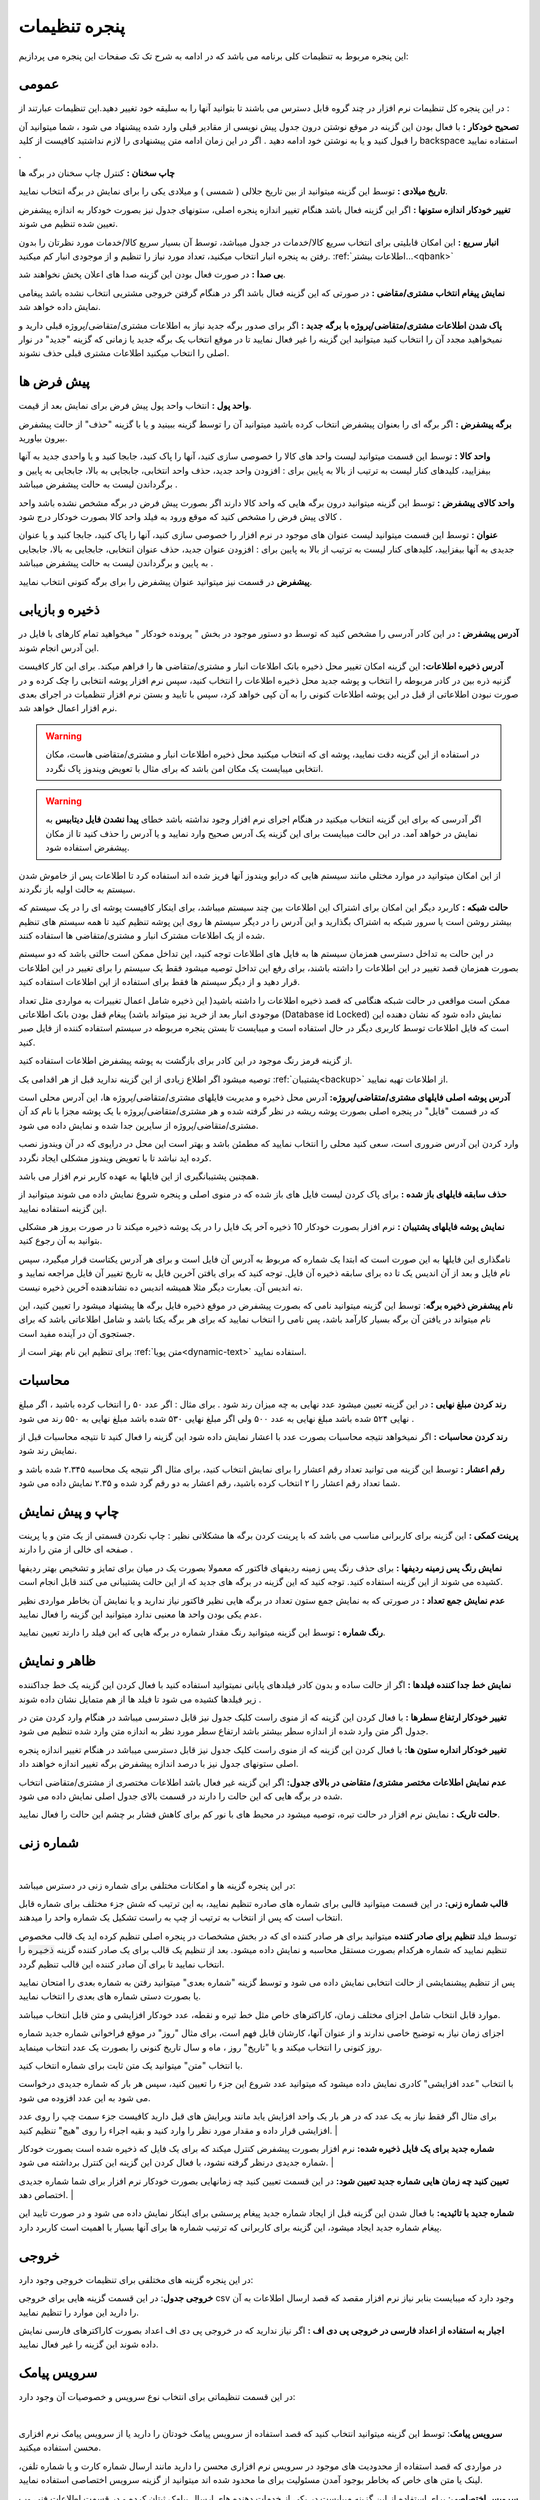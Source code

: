 .. meta::
   :description: تنظیمات کلی برنامه برای تغییر در عملکرد آن و تنظیم محاسبات، شماره زنی، پیشفرض ها، ظاهر برنامه و ...

.. _window-settings:

پنجره تنظیمات
=======================
این پنجره مربوط به تنظیمات کلی برنامه می باشد که در ادامه به شرح تک تک صفحات این پنجره می پردازیم:

.. _setting-general:

عمومی
--------------
.. image:: images/setting_general.png
    :alt: تنظیمات عمومی
    :align: center


در این پنجره کل تنظیمات نرم افزار در چند گروه قابل دسترس می باشند تا بتوانید آنها را به سلیقه خود تغییر دهید.این تنظیمات عبارتند از :

**تصحیح خودکار :** با فعال بودن این گزینه در موقع نوشتن درون جدول پیش نویسی از مقادیر قبلی وارد شده پیشنهاد می شود ، شما میتوانید آن را قبول کنید و یا به نوشتن خود ادامه دهید . اگر در این زمان ادامه متن پیشنهادی را لازم نداشتید کافیست از کلید backspace استفاده نمایید .

**چاپ سخنان :** کنترل چاپ سخنان در برگه ها

**تاریخ میلادی :** توسط این گزینه میتوانید از بین تاریخ جلالی ( شمسی ) و میلادی یکی را برای نمایش در برگه انتخاب نمایید.

**تغییر خودکار اندازه ستونها :** اگر این گزینه فعال باشد هنگام تغییر اندازه پنجره اصلی، ستونهای جدول نیز بصورت خودکار به اندازه پیشفرض تعیین شده تنظیم می شوند.

**انبار سریع :** این امکان قابلیتی برای انتخاب سریع کالا/خدمات در جدول میباشد، توسط آن بسیار سریع کالا/خدمات مورد نظرتان را بدون رفتن به پنجره انبار انتخاب میکنید، تعداد مورد نیاز را تنظیم و از موجودی انبار کم میکنید. :ref:`اطلاعات بیشتر...<qbank>`

**بی صدا :** در صورت فعال بودن این گزینه صدا های اعلان پخش نخواهند شد.

**نمایش پیغام انتخاب مشتری/مقاضی :** در صورتی که این گزینه فعال باشد اگر در هنگام گرفتن خروجی مشتریی انتخاب نشده باشد پیغامی نمایش داده خواهد شد.

**پاک شدن اطلاعات مشتری/متقاضی/پروژه با برگه جدید :** اگر برای صدور برگه جدید نیاز به اطلاعات مشتری/متقاضی/پروژه قبلی دارید و نمیخواهید مجدد آن را انتخاب کنید میتوانید این گزینه را غیر فعال نمایید تا در موقع انتخاب یک برگه جدید یا زمانی که گزینه "جدید" در نوار اصلی را انتخاب میکنید اطلاعات مشتری قبلی حذف نشوند.

.. _setting-defaults:

پیش فرض ها
---------------
.. image:: images/setting_defaults.png
    :alt: پیشفرض ها
    :align: center


**واحد پول :** انتخاب واحد پول پیش فرض برای نمایش بعد از قیمت.

**برگه پیشفرض :** اگر برگه ای را بعنوان پیشفرض انتخاب کرده باشید میتوانید آن را توسط گزینه ببینید و یا با گزینه "حذف" از حالت پیشفرض بیرون بیاورید.

**واحد کالا :** توسط این قسمت میتوانید لیست واحد های کالا را خصوصی سازی کنید، آنها را پاک کنید، جابجا کنید و یا واحدی جدید به آنها بیفزایید، کلیدهای کنار لیست به ترتیب از بالا به پایین برای : افزودن واحد جدید، حذف واحد انتخابی، جابجایی به بالا، جابجایی به پایین و برگرداندن لیست به حالت پیشفرض میباشد .

**واحد کالای پیشفرض :** توسط این گزینه میتوانید درون برگه هایی که واحد کالا دارند اگر بصورت پیش فرض در برگه مشخص نشده باشد واحد کالای پیش فرض را مشخص کنید که موقع ورود به فیلد واحد کالا بصورت خودکار درج شود .

**عنوان :** توسط این قسمت میتوانید لیست عنوان های موجود در نرم افزار را خصوصی سازی کنید، آنها را پاک کنید، جابجا کنید و یا عنوان جدیدی به آنها بیفزایید، کلیدهای کنار لیست به ترتیب از بالا به پایین برای : افزودن عنوان جدید، حذف عنوان انتخابی، جابجایی به بالا، جابجایی به پایین و برگرداندن لیست به حالت پیشفرض میباشد .

**پیشفرض** در قسمت نیز میتوانید عنوان پیشفرض را برای برگه کنونی انتخاب نمایید.


.. _setting-save:

ذخیره و بازیابی
-----------------
.. image:: images/setting_save.png
    :alt: ذخیره و بازیابی
    :align: center


**آدرس پیشفرض :** در این کادر آدرسی را مشخص کنید که توسط دو دستور موجود در بخش " پرونده خودکار " میخواهید تمام کارهای با فایل در این آدرس انجام شوند.



**آدرس ذخیره اطلاعات:** این گزینه امکان تغییر محل ذخیره بانک اطلاعات انبار و مشتری/متقاضی ها را فراهم میکند. برای این کار کافیست گزنیه ذره بین در کادر مربوطه را انتخاب و پوشه جدید محل ذخیره اطلاعات را انتخاب کنید، سپس نرم افزار پوشه انتخابی را چک کرده و در صورت نبودن اطلاعاتی از قبل در این پوشه اطلاعات کنونی را به آن کپی خواهد کرد، سپس با تایید و بستن نرم افزار تنظمیات در اجرای بعدی نرم افزار اعمال خواهد شد.

.. warning:: در استفاده از این گزینه دقت نمایید، پوشه ای که انتخاب میکنید محل ذخیره اطلاعات انبار و مشتری/متقاضی هاست، مکان انتخابی میبایست یک مکان امن باشد که برای مثال با تعویض ویندوز پاک نگردد.

.. warning:: اگر آدرسی که برای این گزینه انتخاب میکنید در هنگام اجرای نرم افزار وجود نداشته باشد خطای **پیدا نشدن فایل دیتابیس** به نمایش در خواهد آمد.
    در این حالت میبایست برای این گزینه یک آدرس صحیح وارد نمایید و یا آدرس را حذف کنید تا از مکان پیشفرض استفاده شود.


از این امکان میتوانید در موارد مختلی مانند سیستم هایی که درایو ویندوز آنها فریز شده اند استفاده کرد تا اطلاعات پس از خاموش شدن سیستم به حالت اولیه باز نگردند.


**حالت شبکه :** کاربرد دیگر این امکان برای اشتراک این اطلاعات بین چند سیستم میباشد، برای اینکار کافیست پوشه ای را در یک سیستم که بیشتر روشن است یا سرور شبکه به اشتراک بگذارید و این آدرس را در دیگر سیستم ها روی این پوشه تنظیم کنید تا همه سیستم های تنظیم شده از یک اطلاعات مشترک انبار و مشتری/متقاضی ها استفاده کنند.

در این حالت به تداخل دسترسی همزمان سیستم ها به فایل های اطلاعات توجه کنید، این تداخل ممکن است حالتی باشد که دو سیستم بصورت همزمان قصد تغییر در این اطلاعات را داشته باشند، برای رفع این تداخل توصیه میشود فقط یک سیستم را برای تغییر در این اطلاعات قرار دهید و از دیگر سیستم ها فقط برای استفاده از این اطلاعات استفاده کنید.

ممکن است مواقعی در حالت شبکه هنگامی که قصد ذخیره اطلاعات را داشته باشید( این ذخیره شامل اعمال تغییرات به مواردی مثل تعداد موجودی انبار بعد از خرید نیز میتواند باشد) پیغام قفل بودن بانک اطلاعاتی (Database id Locked) نمایش داده شود که نشان دهنده این است که فایل اطلاعات توسط کاربری دیگر در حال استفاده است و میبایست تا بستن پنجره مربوطه در سیستم استفاده کننده از فایل صبر کنید.

از گزینه قرمز رنگ موجود در این کادر برای بازگشت به پوشه پیشفرض اطلاعات استفاده کنید.

توصیه میشود اگر اطلاع زیادی از این گزینه ندارید قبل از هر اقدامی یک :ref:`پشتیبان<backup>` از اطلاعات تهیه نمایید.


**آدرس پوشه اصلی فایلهای مشتری/متقاضی/پروژه:** آدرس محل ذخیره و مدیریت فایلهای مشتری/متقاضی/پروژه ها، این آدرس محلی است که در قسمت "فایل" در پنجره اصلی بصورت پوشه ریشه در نظر گرفته شده و هر مشتری/متقاضی/پروژه با یک پوشه مجزا با نام کد آن مشتری/متقاضی/پروژه از سایرین جدا شده و نمایش داده می شود.

وارد کردن این آدرس ضروری است، سعی کنید محلی را انتخاب نمایید که مطمئن باشد و بهتر است این محل در درایوی که در آن ویندوز نصب کرده اید نباشد تا با تعویض ویندوز مشکلی ایجاد نگردد.

همچنین پشتیبانگیری از این فایلها به عهده کاربر نرم افزار می باشد.


**حذف سابقه فایلهای باز شده :** برای پاک کردن لیست فایل های باز شده که در منوی اصلی و پنجره شروع نمایش داده می شوند میتوانید از این گزینه استفاده نمایید.

**نمایش پوشه فایلهای پشتیبان :** نرم افزار بصورت خودکار 10 ذخیره آخر یک فایل را در یک پوشه ذخیره میکند تا در صورت بروز هر مشکلی بتوانید به آن رجوع کنید.

نامگذاری این فایلها به این صورت است که ابتدا یک شماره که مربوط به آدرس آن فایل است و برای هر آدرس یکتاست قرار میگیرد، سپس نام فایل و بعد از آن اندیس یک تا ده برای سابقه ذخیره آن فایل. توجه کنید که برای یافتن آخرین فایل به تاریخ تغییر آن فایل مراجعه نمایید و نه اندیس آن. بعبارت دیگر مثلا همیشه اندیس ده نشاندهنده آخرین ذخیره نیست.


**نام پیشفرض ذخیره برگه**: توسط این گزینه میتوانید نامی که بصورت پیشفرض در موقع ذخیره فایل برگه ها پیشنهاد میشود را تعیین کنید، این نام میتواند در یافتن آن برگه بسیار کارآمد باشد، پس نامی را انتخاب نمایید که برای هر برگه یکتا باشد و شامل اطلاعاتی باشد که برای جستجوی آن در آینده مفید است.

برای تنظیم این نام بهتر است از :ref:`متن پویا<dynamic-text>` استفاده نمایید.

.. _setting-calc:

محاسبات
---------
.. image:: images/setting_calc.png
    :alt: محاسبات
    :align: center


**رند کردن مبلغ نهایی :** در این گزینه تعیین میشود عدد نهایی به چه میزان رند شود . برای مثال : اگر عدد ۵۰ را انتخاب کرده باشید ، اگر مبلغ نهایی ۵۲۴ شده باشد مبلغ نهایی به عدد ۵۰۰ ولی اگر مبلغ نهایی ۵۳۰ شده باشد مبلغ نهایی به ۵۵۰ رند می شود .

**رند کردن محاسبات :** اگر نمیخواهد نتیجه محاسبات بصورت عدد با اعشار نمایش داده شود این گزینه را فعال کنید تا نتیجه محاسبات قبل از نمایش رند شود.

**رقم اعشار :** توسط این گزینه می توانید تعداد رقم اعشار را برای نمایش انتخاب کنید، برای مثال اگر نتیجه یک محاسبه ۲.۳۴۵ شده باشد و شما تعداد رقم اعشار را ۲ انتخاب کرده باشید، رقم اعشار به دو رقم گرد شده و ۲.۳۵ نمایش داده می شود.


.. _setting-print:

چاپ و پیش نمایش
----------------
.. image:: images/setting_print.png
    :alt: چاپ و پیش نمایش
    :align: center


**پرینت کمکی :** این گزینه برای کاربرانی مناسب می باشد که با پرینت کردن برگه ها مشکلاتی نظیر : چاپ نکردن قسمتی از یک متن و یا پرینت صفحه ای خالی از متن را دارند .

**نمایش رنگ پس زمینه ردیفها :** برای حذف رنگ پس زمینه ردیفهای فاکتور که معمولا بصورت یک در میان برای تمایز و تشخیص بهتر ردیفها کشیده می شوند از این گزینه استفاده کنید. توجه کنید که این گزینه در برگه های جدید که از این حالت پشتیبانی می کنند قابل انجام است.

**عدم نمایش جمع تعداد :** در صورتی که به نمایش جمع ستون تعداد در برگه هایی نظیر فاکتور نیاز ندارید و یا نمایش آن بخاطر مواردی نظیر عدم یکی بودن واحد ها معنیی ندارد میتوانید این گزینه را فعال نمایید.

**رنگ شماره :** توسط این گزینه میتوانید رنگ مقدار شماره در برگه هایی که این فیلد را دارند تعیین نمایید.


.. _setting-ui:

ظاهر و نمایش
---------------
.. image:: images/setting_ui.png
    :alt: ظاهر و نمایش
    :align: center


**نمایش خط جدا کننده فیلدها :** اگر از حالت ساده و بدون کادر فیلدهای پایانی نمیتوانید استفاده کنید با فعال کردن این گزینه یک خط جداکننده زیر فیلدها کشیده می شود تا فیلد ها از هم متمایل نشان داده شوند .

**تغییر خودکار ارتفاع سطرها :** با فعال کردن این گزینه که از منوی راست کلیک جدول نیز قابل دسترسی میباشد در هنگام وارد کردن متن در جدول اگر متن وارد شده از اندازه سطر بیشتر باشد ارتفاع سطر مورد نظر به اندازه متن وارد شده تنظیم می شود.

**تغییر خودکار انداره ستون ها:** با فعال کردن این گزینه که از منوی راست کلیک جدول نیز قابل دسترسی میباشد در هنگام تغییر اندازه پنجره اصلی ستونهای جدول نیز با درصد اندازه پیشفرض برگه تغییر اندازه خواهند داد.

**عدم نمایش اطلاعات مختصر مشتری/ متقاضی در بالای جدول:** اگر این گزینه غیر فعال باشد اطلاعات مختصری از مشتری/متقاضی انتخاب شده در برگه هایی که این حالت را دارند در قسمت بالای جدول اصلی نمایش داده می شود.

**حالت تاریک :** نمایش نرم افزار در حالت تیره، توصیه میشود در محیط های با نور کم برای کاهش فشار بر چشم این حالت را فعال نمایید.


.. _setting-numbering:

شماره زنی
--------------
.. image:: images/setting_numbering.png
    :alt: شماره زنی
    :align: center

|

در این پنجره گزینه ها و امکانات مختلفی برای شماره زنی در دسترس میباشد:

**قالب شماره زنی:** در این قسمت میتوانید قالبی برای شماره های صادره تنظیم نمایید، به این ترتیب که شش جزء مختلف برای شماره قابل انتخاب است که پس از انتخاب به ترتیب از چپ به راست تشکیل یک شماره واحد را میدهند.

توسط فیلد **تنظیم برای صادر کننده** میتوانید برای هر صادر کننده ای که در بخش مشخصات در پنجره اصلی تنظیم کرده اید یک قالب مخصوص تنظیم نمایید که شماره هرکدام بصورت مستقل محاسبه و نمایش داده میشود. بعد از تنظیم یک قالب برای یک صادر کننده گزینه :code:`ذخیره` را انتخاب نمایید تا برای آن صادر کننده این قالب تنظیم گردد.

پس از تنظیم پیشنمایشی از حالت انتخابی نمایش داده می شود و توسط گزینه "شماره بعدی" میتوانید رفتن به شماره بعدی را امتحان نمایید یا بصورت دستی شماره های بعدی را انتخاب نمایید.

موارد قابل انتخاب شامل اجزای مختلف زمان، کاراکترهای خاص مثل خط تیره و نقطه، عدد خودکار افزایشی و متن قابل انتخاب میباشد.

اجزای زمان نیاز به توضیح خاصی ندارند و از عنوان آنها، کارشان قابل فهم است، برای مثال "روز" در موقع فراخوانی شماره جدید شماره روز کنونی را انتخاب میکند و یا "تاریخ" روز ، ماه و سال تاریخ کنونی را بصورت یک عدد انتخاب مینماید.

با انتخاب "متن" میتوانید یک متن ثابت برای شماره انتخاب کنید.

با انتخاب "عدد افزایشی" کادری نمایش داده میشود که میتوانید عدد شروع این جزء را تعیین کنید، سپس هر بار که شماره جدیدی درخواست می شود به این عدد افزوده می شود.

برای مثال اگر فقط نیاز به یک عدد که در هر بار یک واحد افزایش یابد مانند ویرایش های قبل دارید کافیست جزء سمت چپ را روی عدد افزایشی قرار داده و مقدار مورد نظر را وارد کنید و بقیه اجراء را روی "هیچ" تنظیم کنید. 
|

**شماره جدید برای یک فایل ذخیره شده:** نرم افزار بصورت پیشفرض کنترل میکند که برای یک فایل که ذخیره شده است بصورت خودکار شماره جدیدی درنظر گرفته نشود، با فعال کردن این گزینه این کنترل برداشته می شود.
|

**تعیین کنید چه زمان هایی شماره جدید تعیین شود:** در این قسمت تعیین کنید چه زمانهایی بصورت خودکار نرم افزار برای شما شماره جدیدی اختصاص دهد.
|

**شماره جدید با تائیدیه:** با فعال شدن این گزینه قبل از ایجاد شماره جدید پیغام پرسشی برای اینکار نمایش داده می شود و در صورت تایید این پیغام شماره جدید ایجاد میشود، این گزینه برای کاربرانی که ترتیب شماره ها برای آنها بسیار با اهمیت است کاربرد دارد.


.. _setting-export:

خروجی
-----------------------
.. image:: images/setting_export.png
    :alt: شماره زنی
    :align: center


در این پنجره گزینه های مختلفی برای تنظیمات خروجی وجود دارد:

**خروجی جدول**: در این قسمت گزینه هایی برای خروجی csv وجود دارد که میبایست بنابر نیاز نرم افزار مقصد که قصد ارسال اطلاعات به آن را دارید این موارد را تنظیم نمایید.

**اجبار به استفاده از اعداد فارسی در خروجی پی دی اف :** اگر نیاز ندارید که در خروجی پی دی اف اعداد بصورت کاراکترهای فارسی نمایش داده شوند این گزینه را غیر فعال نمایید.


.. _setting-sms:

سرویس پیامک
-----------------------------
در این قسمت تنظیماتی برای انتخاب نوع سرویس و خصوصیات آن وجود دارد:



.. image:: images/setting_sms.png
    :alt: تنظیمات ارسال پیامک
    :align: center

|

**سرویس پیامک**: توسط این گزینه میتوانید انتخاب کنید که قصد استفاده از سرویس پیامک خودتان را دارید یا از سرویس پیامک نرم افزاری محسن استفاده میکنید.

در مواردی که قصد استفاده از محدودیت های موجود در سرویس نرم افزاری محسن را دارید مانند ارسال شماره کارت و یا شماره تلفن، لینک یا متن های خاص که بخاطر بوجود آمدن مسئولیت برای ما محدود شده اند میتوانید از گزینه سرویس اختصاصی استفاده نمایید.

**سرویس اختصاصی**: برای استفاده از این گزینه میبایست در یکی از خدمات دهنده های ارسال پیامک ثبتان کرده و در قسمت اطلاعات فنی وب سرویس اطلاعات مورد نیاز را در فیلدهای زیر پر کنید تا نرم افزار مستقما به وب سرویس شرکت مذکور متصل و پیامک ها را ارسال نماید.

توجه کنید که در این حالت هیچ اطلاعاتی سمت سرویس های نرم افزاری محسن ارسال نمیشود و نرم افزار مستقیما با وب سرویس شرکت مورد نظرتان ارتباط برقرار میکند.

**نمونه تنظیمات**: در این لینک میتوانید تنظیمات برخی ارائه دهندگان سرویس پیامک را مشاهده نمایید تا نیازی به مطالعه مستندات آنها نداشته باشید:
|service_sms_configs|

.. |service_sms_configs| raw:: html

    <a href="https://mohsensoft.com/blog/faktor-sms-configs" target="_blank">https://mohsensoft.com/blog/faktor-sms-configs</a>



پس از انتخاب این گزینه فیلدهای زیر بنابر موارد مورد نیاز وب سرویس مورد نظرتان میبایست کامل گردند :

* **آدرس پنل مدیریت پیامک**: برای دسترسی سریع به پنل مدیریت پیامک ها میتوانید آدرس آن را اینجا وارد کنید تا در قسمت وضعیت سرویس با کلیک بر روی دکمه وضعیت/شارژ این لینک باز گردد.
* **مشخصات پارامترهای درخواست**: در این قسمت مشخصات اتصال نرم افزار به وب سرویس پیامک را وارد کنید، این مشخصات را میتوانید در مستندات وب سرویس ارائه دهنده سرویس پیامکتان بیابید:

  * **آدرس درخواست ارسال پیامک**: در این فیلد آدرس اصلی اتصال به متد ارسال پیامک از وب سرویس را وارد نمایید.
  * **نام کاربری و رمزعبور**: در این فیلد عنوان این پارامترها و در مقابل آن مقدار آنها را وارد نمایید.
  * **شماره ارسال**: این فیلد مربوط به شماره خطی است که با آن ارسال انجام میشود، در دو کادر بعدی میتوانید شماره ارسال کننده را برای پیامک های خدماتی و تبلیغاتی به تفکیک بنویسید و یا هر دو را مانند هم وارد نمایید.
  * **شماره دریافت**: در این فیلد عنوان پارامتر شماره تلفن را وارد نمایید، بدیهی است مقدار آن را در هنگام ارسال پیام مشخص میکنید و نرم افزار آن را بعنوان مقدار این فیلد تنظیم خواهد کرد.
  * **متن**: در این فیلد عنوان پارامتر متن اصلی پیامک را وارد کنید.
  * نکته: در صورت ننوشتن عنوان یا مقدار هرکدام از موارد بالا، این موارد ارسال نخواهند شد، همچنین نام پارامترها بصورت عمومی است و میتوانید برای فیلدهایی دیگری که اینجا ذکر نشده اند نیز استفاده نمایید.

**روش ارسال اطلاعات**: این فیلد روش ارسال درخواست توسط نرم افزار را مشخص میکند، در حالت Get پارامتر ها بصورت Query String یا به عبارتی دیگر بعنوان جزئی از آدرس لینک درخواست ارسال میشوند. در حالت POST-JSON پارامترها بصورت یک شیئ متنی جیسون در بدنه درخواست به آدرس درخواست بصورت Post ارسال میشود.

**شرط صحت ارسال موفق درخواست**: در نرم افزار در قسمت وضعیت، وضعیت هر پیام پس از ارسال قابل مشاهده است و در صورت موفقیت آمیز بودن علاوه بر نمایش پیام مربوطه پس از چند دقیقه از لیست پاک میشود و در صورت موفقیت آمیز نبودن علاوه بر نمایش وضعیت و شرح مشکل امکان ارسال مجدد آن وجود خواهد داشت.
نرم افزار برای اینکه بتواند وضعیت ارسال درخواست یک پیامک را درک کند پاسخ برگشتی در جواب درخواست ارسال را مورد بررسی قرار میدهد، اگر پاسخ با شرایطی که در این فیلد مشخص میکنید مطابقت داشت پیام موفقیت آمیز تلقی خواهد شد و در غیراینصورت پیام ناموفق بوده و مقدار بازگشتی بعنوان پیغام خطا در وضعیت پیام قابل مشاهده خواهد بود.

برای بررسی پیام برگشتی از وب سرویس گزینه های زیر وجود دارد:

* **شامل متن**: پس از انتخاب این گزینه کادر متنی در زیر آن نمایش داده خواهد شد، پیام در صورتی موفق در نظر گرفته خواهد شد که متن بازگشتی از وب سرویس شامل متنی باشد که در این کادر مینویسید.
  برای مثال اگر پاسخ برگشتی از وب سرویس به این صورت در مستندات نوشته شده باشد:
  
  .. code-block:: json

    {
      "status":{
        "code":200,
        "message":"تایید شد"
      }
    }

  ساده ترین و بهترین قسمت این متن که نشان دهنده صحت ارسال درخواست است، قسمت :code:`"code":200` میباشد. 
* **طول متن**: میتوانید مشخص کنید که طول متن بازگشتی در چه صورت بعنوان مقدار صحیح نشان دهنده صحت ارسال درخواست در نظر گرفته شود و این طول از یک مقدار کمتر، بیشتر یا مساوی است.
* **مقایسه عددی**: همچنین میتوانید مشخص کنید محتوای عددی پیام بازگشتی در چه صورت بعنوان صحت ارسال درخواست در نظر گرفته شود.


.. note::    
    * در حالت سرویس اختصاصی نیازی به تائید صادر کننده و متن پیام نیست و میبایست قوانین سرویس دهنده انتخابی خودتان را رعایت نمایید.
    * قبل از بررسی متن پیام برگشتی درخواست از نظر خطاهای معمول شبکه مانند خطای نبود آدرس، عدم دسترسی، پایامترهای اشتباه، خطای وب سرویس و موارد مشابه بررسی میشود و در صورت صحت موارد بالا وارد قسمت بررسی شرط خواهد شد.


**ارسال آزمایشی**: با استفاده از این گزینه میتوانید یک پیام آزمایشی با تنظیماتی که انجام داده اید ارسال نمایید و نتیجه ارسال را مشاهده کنید، پس از این ارسال پیفامی شامل موفقیت آمیز بودن یا نبودن، متن پاسخی که از سرور دریافت شده است ( این متن به حافظه موقت نیز کپی میشود و میتوانید آنرا در یک ویرایشگر متن بچسبانید و مورد بررسی قرار دهید) و همچنین نتیجه بررسی شرط نمایش داده خواهد شد.

**افزودن دبل کوتیشن**: با فعال کردن این دو گزینه کاراکتر " به شماره دریافت کننده یا متن در حالت GET اضافه خواهد شد. در حالت POST-JSON شماره یا شماره های دریافت کننده تبدیل به آرایه میشوند.